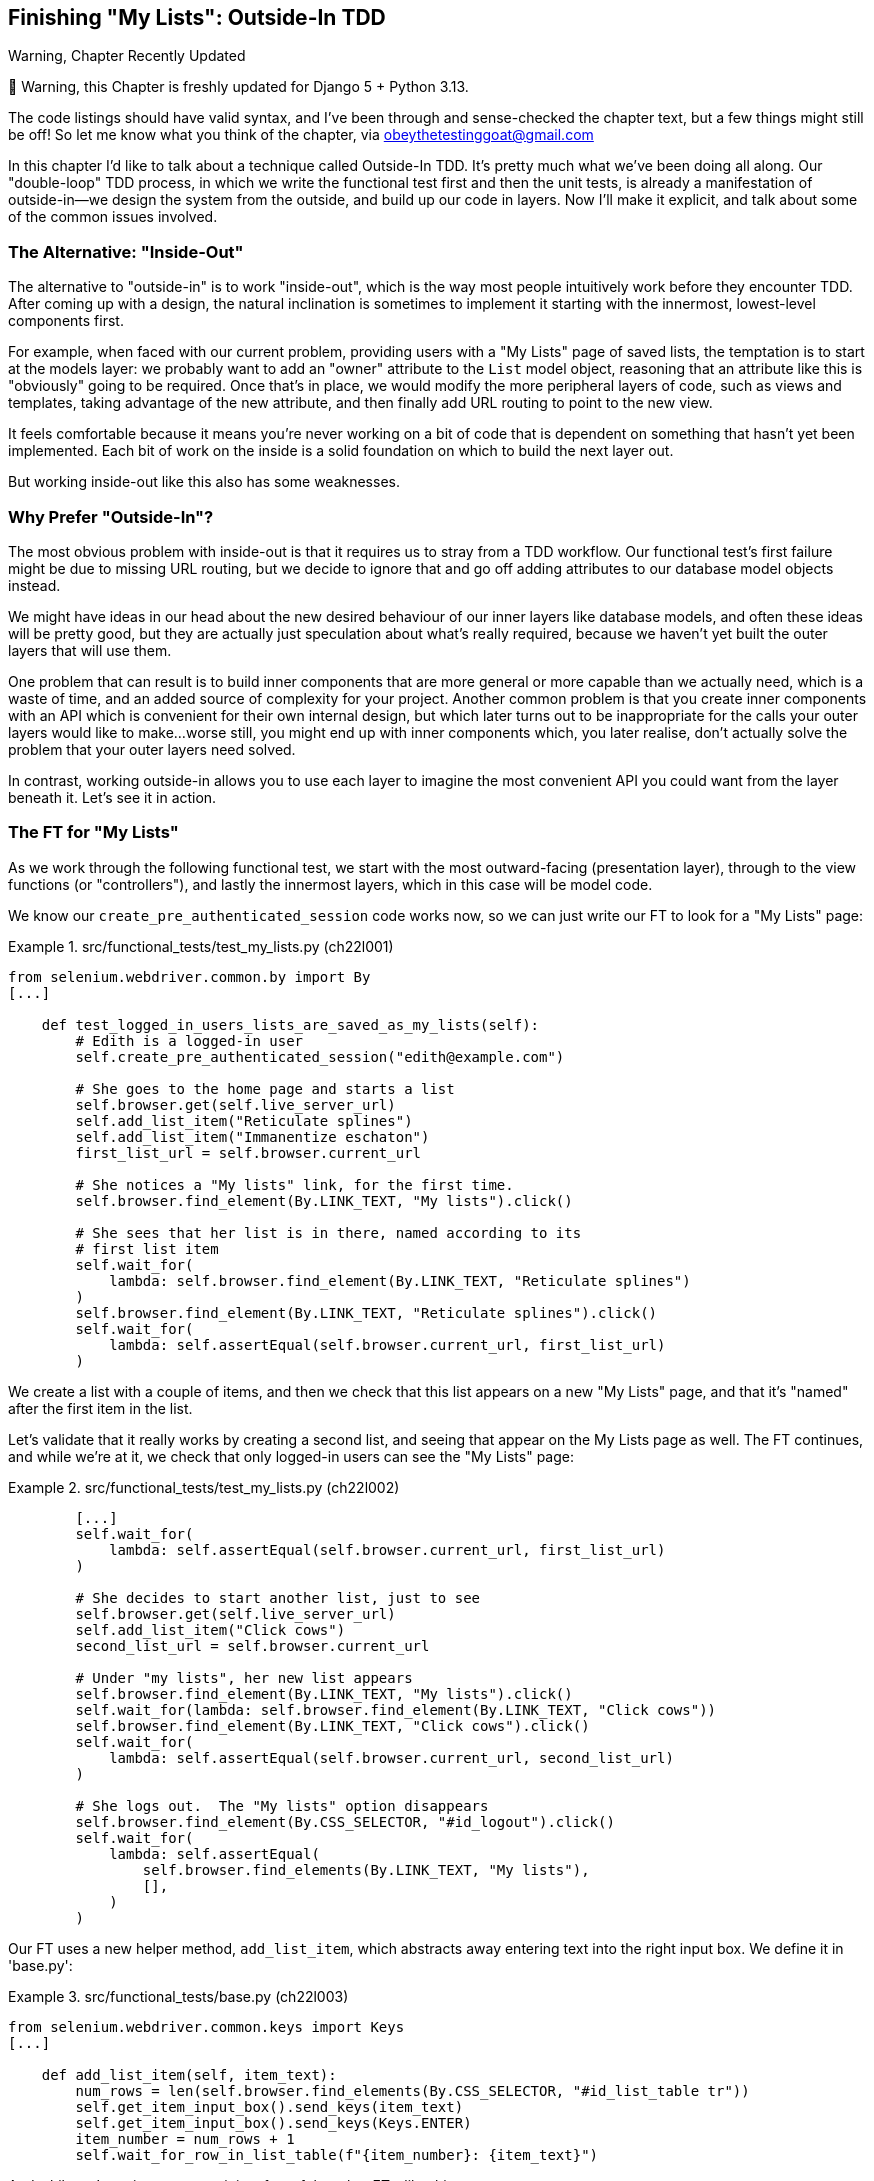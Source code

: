[[chapter_23_outside_in]]
== Finishing "My Lists": Outside-In TDD

.Warning, Chapter Recently Updated
*******************************************************************************
🚧 Warning, this Chapter is freshly updated for Django 5 + Python 3.13.

The code listings should have valid syntax,
and I've been through and sense-checked the chapter text,
but a few things might still be off!
So let me know what you think of the chapter, via obeythetestinggoat@gmail.com

*******************************************************************************


((("Test-Driven Development (TDD)", "outside-in technique", id="TTDoutside22")))
In this chapter I'd like to talk about a technique called Outside-In TDD.
It's pretty much what we've been doing all along.
Our "double-loop" TDD process,
in which we write the functional test first and then the unit tests,
is already a manifestation of outside-in--we
design the system from the outside, and build up our code in layers.
Now I'll make it explicit, and talk about some of the common issues involved.


=== The Alternative: "Inside-Out"

The alternative to "outside-in" is to work "inside-out",
which is the way most people intuitively work before they encounter TDD.
After coming up with a design, the natural inclination is sometimes
to implement it starting with the innermost, lowest-level components first.

For example, when faced with our current problem,
providing users with a "My Lists" page of saved lists,
the temptation is to start at the models layer:
we probably want to add an "owner" attribute to the `List` model object,
reasoning that an attribute like this is "obviously" going to be required.
Once that's in place, we would modify the more peripheral layers of code,
such as views and templates, taking advantage of the new attribute,
and then finally add URL routing to point to the new view.

It feels comfortable because it means you're never working on a bit of code
that is dependent on something that hasn't yet been implemented. Each bit of
work on the inside is a solid foundation on which to build the next layer out.

But working inside-out like this also has some weaknesses.

=== Why Prefer "Outside-In"?


((("Outside-In TDD", "vs. inside-out", secondary-sortas="inside-out")))
((("inside-out TDD")))
The most obvious problem with inside-out is that it requires us to stray from a
TDD workflow. Our functional test's first failure might be due to missing URL
routing, but we decide to ignore that and go off adding attributes to our
database model objects instead.

We might have ideas in our head about the new desired behaviour of our inner
layers like database models, and often these ideas will be pretty good, but
they are actually just speculation about what's really required, because
we haven't yet built the outer layers that will use them.

One problem that can result is to build inner components that are more
general or more capable than we actually need, which is a waste of time,
and an added source of complexity for your project. Another common problem
is that you create inner components with an API which is convenient for their
own internal design, but which later turns out to be inappropriate for the
calls your outer layers would like to make...worse still, you might end up
with inner components which, you later realise, don't actually solve the
problem that your outer layers need solved.

In contrast, working outside-in allows you to use each layer to imagine the
most convenient API you could want from the layer beneath it. Let's see it in
action.


=== The FT for "My Lists"

((("functional tests (FTs)", "outside-in technique")))
As we work through the following functional test, we start with the most
outward-facing (presentation layer), through to the view functions (or
"controllers"), and lastly the innermost layers, which in this case will be
model code.

We know our `create_pre_authenticated_session` code works now, so we can just
write our FT to look for a "My Lists" page:


[role="sourcecode"]
.src/functional_tests/test_my_lists.py (ch22l001)
====
[source,python]
----
from selenium.webdriver.common.by import By
[...]

    def test_logged_in_users_lists_are_saved_as_my_lists(self):
        # Edith is a logged-in user
        self.create_pre_authenticated_session("edith@example.com")

        # She goes to the home page and starts a list
        self.browser.get(self.live_server_url)
        self.add_list_item("Reticulate splines")
        self.add_list_item("Immanentize eschaton")
        first_list_url = self.browser.current_url

        # She notices a "My lists" link, for the first time.
        self.browser.find_element(By.LINK_TEXT, "My lists").click()

        # She sees that her list is in there, named according to its
        # first list item
        self.wait_for(
            lambda: self.browser.find_element(By.LINK_TEXT, "Reticulate splines")
        )
        self.browser.find_element(By.LINK_TEXT, "Reticulate splines").click()
        self.wait_for(
            lambda: self.assertEqual(self.browser.current_url, first_list_url)
        )
----
====


//TODO: add a check for email in my lists page header, reflow logic
// to fit better with workshops..

We create a list with a couple of items, and then we check that this list
appears on a new "My Lists" page, and that it's "named" after the first item
in the list.

Let's validate that it really works by creating a second list, and seeing that
appear on the My Lists page as well.  The FT continues, and while we're at it,
we check that only logged-in users can see the "My Lists" page:

[role="sourcecode"]
.src/functional_tests/test_my_lists.py (ch22l002)
====
[source,python]
----
        [...]
        self.wait_for(
            lambda: self.assertEqual(self.browser.current_url, first_list_url)
        )

        # She decides to start another list, just to see
        self.browser.get(self.live_server_url)
        self.add_list_item("Click cows")
        second_list_url = self.browser.current_url

        # Under "my lists", her new list appears
        self.browser.find_element(By.LINK_TEXT, "My lists").click()
        self.wait_for(lambda: self.browser.find_element(By.LINK_TEXT, "Click cows"))
        self.browser.find_element(By.LINK_TEXT, "Click cows").click()
        self.wait_for(
            lambda: self.assertEqual(self.browser.current_url, second_list_url)
        )

        # She logs out.  The "My lists" option disappears
        self.browser.find_element(By.CSS_SELECTOR, "#id_logout").click()
        self.wait_for(
            lambda: self.assertEqual(
                self.browser.find_elements(By.LINK_TEXT, "My lists"),
                [],
            )
        )
----
====

Our FT uses a new helper method, `add_list_item`, which abstracts away entering
text into the right input box.  We define it in 'base.py':


[role="sourcecode small-code"]
.src/functional_tests/base.py (ch22l003)
====
[source,python]
----
from selenium.webdriver.common.keys import Keys
[...]

    def add_list_item(self, item_text):
        num_rows = len(self.browser.find_elements(By.CSS_SELECTOR, "#id_list_table tr"))
        self.get_item_input_box().send_keys(item_text)
        self.get_item_input_box().send_keys(Keys.ENTER)
        item_number = num_rows + 1
        self.wait_for_row_in_list_table(f"{item_number}: {item_text}")
----
====


And while we're at it we can use it in a few of the other FTs, like this:


[role="sourcecode currentcontents dofirst-ch22l004"]
.src/functional_tests/test_list_item_validation.py
====
[source,python]
----
    self.add_list_item("Buy wellies")
----
====

I think it makes the FTs a lot more readable. I made a total of six
changes--see if you agree with me.

A quick run of all FTs, a commit, and then back to the FT we're working on.
The first error should look like this:

//IDEA: add a thing that looks for her email address in an h1?

[subs="specialcharacters,macros"]
----
$ pass:quotes[*python src/manage.py test functional_tests.test_my_lists*]
[...]
selenium.common.exceptions.NoSuchElementException: Message: Unable to locate
element: My lists; [...]
----


=== The Outside Layer: Presentation and Templates


((("Outside-In TDD", "outside layer")))
The test is currently failing saying that it can't find a link saying "My Lists".
We can address that at the presentation layer, in _base.html_, in our navigation bar.
Here's the minimal code change:


* TODO: update this link for latest bootstrap / style nicely

[role="sourcecode small-code"]
.src/lists/templates/base.html (ch22l005)
====
[source,html]
----
      <nav class="navbar">
        <div class="container-fluid">
          <a class="navbar-brand" href="/">Superlists</a>
          {% if user.email %}
            <a href="#">My lists</a>
            <span class="navbar-text">Logged in as {{ user.email }}</span>
            <form method="POST" action="{% url 'logout' %}">
              [...]
----
====

Of course, that link doesn't actually go anywhere, but it does get us along to
the next failure:

* TODO: address issue with default list item ordering here.

[subs="specialcharacters,macros"]
----
$ pass:quotes[*python src/manage.py test functional_tests.test_my_lists*]
[...]
    self.wait_for(
    ~~~~~~~~~~~~~^
        lambda: self.browser.find_element(By.LINK_TEXT, "Reticulate splines")
        ^^^^^^^^^^^^^^^^^^^^^^^^^^^^^^^^^^^^^^^^^^^^^^^^^^^^^^^^^^^^^^^^^^^^^
[...]
selenium.common.exceptions.NoSuchElementException: Message: Unable to locate
element: Reticulate splines; [...]
----

Which is telling us we're going to have to build a page that lists all of a
user's lists by title.  Let's start with the basics--a URL and a placeholder
template for it.

Again, we can go outside-in, starting at the presentation layer with just the
URL and nothing else:

[role="sourcecode"]
.src/lists/templates/base.html (ch22l006)
====
[source,html]
----
  {% if user.email %}
    <a href="{% url 'my_lists' user.email %}">My lists</a>
----
====


=== Moving Down One Layer to View Functions (the Controller)

((("Outside-In TDD", "controller layer")))
That will cause a template error, so we'll start to move down from the
presentation layer and URLs down to the controller layer, Django's view
functions.

As always, we start with a test:

[role="sourcecode"]
.src/lists/tests/test_views.py (ch22l007)
====
[source,python]
----
class MyListsTest(TestCase):
    def test_my_lists_url_renders_my_lists_template(self):
        response = self.client.get("/lists/users/a@b.com/")
        self.assertTemplateUsed(response, "my_lists.html")
----
====

That gives:

----
AssertionError: No templates used to render the response
----

And we fix it, still at the presentation level, in 'urls.py':


[role="sourcecode"]
.src/lists/urls.py (ch22l008)
====
[source,python]
----
urlpatterns = [
    path("new", views.new_list, name="new_list"),
    path("<int:list_id>/", views.view_list, name="view_list"),
    path("users/<str:email>/", views.my_lists, name="my_lists"),
]
----
====


That gives us a test failure, which informs us of what we should do as we
move down to the next level:

----
    path("users/<str:email>/", views.my_lists, name="my_lists"),
                               ^^^^^^^^^^^^^^
AttributeError: module 'lists.views' has no attribute 'my_lists'
----


We move in from the presentation layer to the views layer, and create a
minimal placeholder:

[role="sourcecode"]
.src/lists/views.py (ch22l009)
====
[source,python]
----
def my_lists(request, email):
    return render(request, "my_lists.html")
----
====

And a minimal template:

[role="sourcecode"]
.src/lists/templates/my_lists.html (ch22l010)
====
[source,html]
----
{% extends 'base.html' %}

{% block header_text %}My Lists{% endblock %}
----
====

That gets our unit tests passing, but our FT is still at the same point,
saying that the "My Lists" page doesn't yet show any lists.  It wants
them to be clickable links named after the first item:

[subs="specialcharacters,macros"]
----
$ pass:quotes[*python src/manage.py test functional_tests.test_my_lists*]
[...]
selenium.common.exceptions.NoSuchElementException: Message: Unable to locate
element: Reticulate splines; [...]
----


=== Another Pass, Outside-In

((("Outside-In TDD", "FT-driven development", id="OITDDft22")))
At each stage, we still let the FT drive what development we do.

Starting again at the outside layer, in the template,
we begin to write the template code we'd like to use
to get the "My Lists" page to work the  way we want it to.
As we do so, we start to specify the API we want
from the code at the layers below.


==== A Quick Restructure of the Template Inheritance Hierarchy


((("templates", "inheritance hierarchy")))
Currently there's no place in our base template for us to put any new content.

[role="sourcecode"]
.src/lists/templates/base.html (ch22l011-2)
====
[source,html]
----
      <div class="row justify-content-center">
        <div class="col-lg-6">
          {% block table %}
          {% endblock %}
        </div>
      </div>

      <div class="row">
        <div class="col-md-6 col-md-offset-3">
          {% block extra_content %}
          {% endblock %}
        </div>
      </div>
    </div>

    <script src="/static/lists.js"></script>
    [...]
----
====

Also, the "My Lists" page doesn't need the new item form,
so we'll put that into a block too, making it optional.

[role="sourcecode"]
.src/lists/templates/base.html (ch22l011-1)
====
[source,diff]
----
@@ -57,6 +57,7 @@
         <div class="col-lg-6 text-center">
           <h1 class="display-1 mb-4">{% block header_text %}{% endblock %}</h1>

+          {% block list_form %}
             <form method="POST" action="{% block form_action %}{% endblock %}" >
               {% csrf_token %}
               <input
@@ -76,6 +77,8 @@
                 </div>
               {% endif %}
             </form>
+          {% endblock %}
+
         </div>
       </div>
----
====



==== Designing Our API Using the Template

((("templates", "designing APIs using")))
Meanwhile, in _my_lists.html_ we override the `list_form`
and say it should be empty...

// TODO: proper commits for these

[role="sourcecode"]
.src/lists/templates/my_lists.html (ch22l010-1)
====
[source,html]
----
{% extends 'base.html' %}

{% block header_text %}My Lists{% endblock %}

{% block list_form %}{% endblock %}
----
====

And then we can just work inside the `extra_content` block:

[role="sourcecode"]
.src/lists/templates/my_lists.html (ch22l010-2)
====
[source,html]
----
[...]

{% block list_form %}{% endblock %}

{% block extra_content %}
  <h2>{{ owner.email }}'s lists</h2>  <1>
  <ul>
    {% for list in owner.list_set.all %}  <2>
      <li><a href="{{ list.get_absolute_url }}">{{ list.name }}</a></li>  <3>
    {% endfor %}
  </ul>
{% endblock %}
----
====

We've made several design decisions in this template
which are going to filter their way down through the code:

<1> We want a variable called `owner` to represent the user in our template.

<2> We want to be able to iterate through the lists created by the user
    using `owner.list_set.all`
    (I happen to know we get this for free from the Django ORM).

<3> We want to use `list.name` to print out the "name" of the list,
    which is currently specified as the text of its first element.

NOTE: Outside-In TDD is sometimes called "programming by wishful thinking",footnote:[
    This phrase "programming by wishful thinking" was perhaps first used in
    the amazing, mind-expanding textbook
    https://en.wikipedia.org/wiki/Structure_and_Interpretation_of_Computer_Programs[SICP],
    which I _cannot_ recommend highly enough.]
    and you can see why.
    We start writing code at the higher levels
    based on what we wish we had at the lower levels,
    even though it doesn't exist yet!


We can rerun our FTs, to check that we didn't break anything,
and to see whether we've got any further:


[subs="specialcharacters,macros"]
----
$ pass:quotes[*python src/manage.py test functional_tests*]
[...]
selenium.common.exceptions.NoSuchElementException: Message: Unable to locate
element: Reticulate splines; [...]

 ---------------------------------------------------------------------
Ran 8 tests in 77.613s

FAILED (errors=1)
----

Well, no further, but at least we didn't break anything. Time for a commit:

[subs="specialcharacters,quotes"]
----
$ *git add src/lists*
$ *git diff --staged*
$ *git commit -m "url, placeholder view, and first-cut templates for my_lists"*
----


==== Moving Down to the Next Layer: What the View Passes to the Template

((("templates", "views layer and")))
Now our views layer needs to respond to the requirements we've laid out in the template layer,
by giving it the objects it needs.
In this case, the list owner:

[role="sourcecode"]
.src/lists/tests/test_views.py (ch22l011)
====
[source,python]
----
from django.contrib.auth import get_user_model

User = get_user_model()
[...]


class MyListsTest(TestCase):
    def test_my_lists_url_renders_my_lists_template(self):
        [...]

    def test_passes_correct_owner_to_template(self):
        User.objects.create(email="wrong@owner.com")
        correct_user = User.objects.create(email="a@b.com")
        response = self.client.get("/lists/users/a@b.com/")
        self.assertEqual(response.context["owner"], correct_user)
----
====

Gives:

----
KeyError: 'owner'
----

So:

[role="sourcecode"]
.src/lists/views.py (ch22l012)
====
[source,python]
----
from django.contrib.auth import get_user_model

User = get_user_model()
[...]


def my_lists(request, email):
    owner = User.objects.get(email=email)
    return render(request, "my_lists.html", {"owner": owner})
----
====

That gets our new test passing, but we'll also see an error from
the previous test. We just need to add a user for it as well:


[role="sourcecode"]
.src/lists/tests/test_views.py (ch22l013)
====
[source,python]
----
    def test_my_lists_url_renders_my_lists_template(self):
        User.objects.create(email="a@b.com")
        [...]
----
====

((("", startref="OITDDft22")))And
we get to an OK:


----
OK
----


=== The Next "Requirement" from the Views Layer: New Lists Should Record Owner

((("Outside-In TDD", "views layer")))
Before we move down to the model layer,
there's another part of the code at the views layer that will need to use our model:
we need some way for newly created lists to be assigned to an owner,
if the current user is logged in to the site.

Here's a first crack at writing the test:


[role="sourcecode"]
.src/lists/tests/test_views.py (ch22l014)
====
[source,python]
----
class NewListTest(TestCase):
    [...]

    def test_list_owner_is_saved_if_user_is_authenticated(self):
        user = User.objects.create(email="a@b.com")
        self.client.force_login(user)  #<1>
        self.client.post("/lists/new", data={"text": "new item"})
        new_list = List.objects.get()
        self.assertEqual(new_list.owner, user)
----
====

<1> `force_login()` is the way you get the test client to make requests
    with a logged-in user.

The test fails as follows:

----
AttributeError: 'List' object has no attribute 'owner'
----

To fix this, we can try writing code like this:

[role="sourcecode"]
.src/lists/views.py (ch22l015)
====
[source,python]
----
def new_list(request):
    form = ItemForm(data=request.POST)
    if form.is_valid():
        nulist = List.objects.create()
        nulist.owner = request.user
        nulist.save()
        form.save(for_list=nulist)
        return redirect(nulist)
    else:
        return render(request, "home.html", {"form": form})
----
====
//015

But it won't actually work, because we don't know how to save a list owner yet:




----
    self.assertEqual(new_list.owner, user)
                     ^^^^^^^^^^^^^^
AttributeError: 'List' object has no attribute 'owner'
----


==== A Decision Point: Whether to Proceed to the Next Layer with a Failing Test

* TODO: rewrite this section if we do decide to drop the next chapter.


((("Outside-In TDD", "model layer", id="OITDDmodel21")))
In order to get this test passing, as it's written now,
we have to move down to the model layer.
However, it means doing more work with a failing test, which is not ideal.

((("mocks", "isolating tests using")))
The alternative is to rewrite the test
to make it more _isolated_ from the level below, using mocks.

On the one hand, it's a lot more effort to use mocks,
and it can lead to tests that are harder to read.
On the other hand, advocates of what's known as "London School" TDD
are very keen on the approach.   Read more in <<appendix_purist_unit_tests>>.

Let's do a commit, and then 'tag' the commit as a way of remembering our
position for that appendix:

[subs="specialcharacters,quotes"]
----
$ *git commit -am "new_list view tries to assign owner but cant"*
$ *git tag revisit_this_point_with_isolated_tests*
----


=== Moving Down to the Model Layer

Our outside-in design has driven out two requirements for the model layer:
we want to be able to assign an owner to a list using the attribute `.owner`,
and we want to be able to access the list's owner with the API `owner.list_set.all()`.

// TODO: let's make this owner.lists.all() ?

Let's write a test for that:


[role="sourcecode"]
.src/lists/tests/test_models.py (ch22l018)
====
[source,python]
----
from django.contrib.auth import get_user_model
[...]

User = get_user_model()
[...]


class ListModelTest(TestCase):
    def test_get_absolute_url(self):
        [...]

    def test_lists_can_have_owners(self):
        user = User.objects.create(email="a@b.com")
        mylist = List.objects.create(owner=user)
        self.assertIn(mylist, user.list_set.all())
----
====

And that gives us a new unit test failure:

----
    mylist = List.objects.create(owner=user)
    [...]
TypeError: List() got unexpected keyword arguments: 'owner'
----

The naive implementation would be this:

[role="skipme"]
[source,python]
----
from django.conf import settings
[...]

class List(models.Model):
    owner = models.ForeignKey(settings.AUTH_USER_MODEL)
----

But we want to make sure the list owner is optional.  Explicit
is better than implicit, and tests are documentation, so let's have a test for
that too:


[role="sourcecode"]
.src/lists/tests/test_models.py (ch22l020)
====
[source,python]
----
    def test_list_owner_is_optional(self):
        List.objects.create()  # should not raise
----
====

The correct implementation is this:

[role="sourcecode"]
.src/lists/models.py (ch22l021)
====
[source,python]
----
from django.conf import settings
[...]

class List(models.Model):
    owner = models.ForeignKey(
        settings.AUTH_USER_MODEL, blank=True, null=True, on_delete=models.CASCADE
    )

    def get_absolute_url(self):
        return reverse("view_list", args=[self.id])
----
====

Now running the tests gives the usual database error:

----
    return super().execute(query, params)
           ~~~~~~~~~~~~~~~^^^^^^^^^^^^^^^
django.db.utils.OperationalError: table lists_list has no column named owner_id
----


Because we need to make some migrations:

[subs="specialcharacters,macros"]
----
$ pass:quotes[*python src/manage.py makemigrations*]
Migrations for 'lists':
  src/lists/migrations/0007_list_owner.py
    + Add field owner to list
----
//22

We're almost there; a couple more failures:

----
ERROR: test_can_save_a_POST_request
[...]
ValueError: Cannot assign "<SimpleLazyObject:
<django.contrib.auth.models.AnonymousUser object at 0x1069852e>>": "List.owner" must
be a "User" instance.
[...]

ERROR: test_redirects_after_POST
[...]
ValueError: Cannot assign "<SimpleLazyObject:
<django.contrib.auth.models.AnonymousUser object at 0x106a1b440>>": "List.owner" must
be a "User" instance.
----



We're moving back up to the views layer now, just doing a little tidying up.
Notice that these are in the old test for the `new_list` view,
when we haven't got a logged-in user.
We should only save the list owner when the user is actually logged in.
The `.is_authenticated` attribute we defined in <<chapter_19_spiking_custom_auth>>
comes in useful now
(when they're not logged in,
Django represents users using a class called `AnonymousUser`,
whose `.is_authenticated` is always `False`):


[role="sourcecode"]
.src/lists/views.py (ch22l023)
====
[source,python]
----
    if form.is_valid():
        nulist = List.objects.create()
        if request.user.is_authenticated:
            nulist.owner = request.user
            nulist.save()
        form.save(for_list=nulist)
        return redirect(nulist)
        [...]
----
====

And that gets us passing!

[subs="specialcharacters,macros"]
----
$ pass:quotes[*python src/manage.py test lists*]
[...]

Ran 38 tests in 0.237s

OK
----

This is a good time for a commit:

[subs="specialcharacters,quotes"]
----
$ *git add src/lists*
$ *git commit -m "lists can have owners, which are saved on creation."*
----



=== Final Step: Feeding Through the .name API from the Template

The last thing our outside-in design wanted came from the templates,
which wanted to be able to access a list "name" based on the text of
its first item:

[role="sourcecode"]
.src/lists/tests/test_models.py (ch22l024)
====
[source,python]
----
    def test_list_name_is_first_item_text(self):
        list_ = List.objects.create()
        Item.objects.create(list=list_, text="first item")
        Item.objects.create(list=list_, text="second item")
        self.assertEqual(list_.name, "first item")
----
====


[role="sourcecode"]
.src/lists/models.py (ch22l025)
====
[source,python]
----
    @property
    def name(self):
        return self.item_set.first().text
----
====

And that, believe it or not, actually gets us a passing test,
and a working "My Lists" page (<<my-lists-page>>)!

[subs="specialcharacters,macros"]
----
$ pass:quotes[*python src/manage.py test functional_tests*]
[...]
Ran 8 tests in 93.819s

OK
----


.The @property Decorator in Python
*******************************************************************************

((("@property decorator")))((("decorators", "property decorator")))((("Python 3", "@property decorator")))If
you haven't seen it before, the `@property` decorator transforms a method
on a class to make it appear to the outside world like an attribute.


((("duck typing")))This
is a powerful feature of the language, because it makes it easy to
implement "duck typing", to change the implementation of a property without
changing the interface of the class.  In other words, if we decide to change
`.name` into being a "real" attribute on the model, which is stored as text in
the database, then we will be able to do so entirely transparently--as far as
the rest of our code is concerned, they will still be able to just access
`.name` and get the list name, without needing to know about the
implementation. Raymond Hettinger gave a
https://www.youtube.com/watch?v=HTLu2DFOdTg[great, beginner-friendly talk on
this topic at Pycon a few years ago], which I enthusiastically recommend (it
covers about a million good practices for Pythonic class design besides).

Of course, in the Django template language, `.name` would still call the method
even if it didn't have `@property`, but that's a particularity of Django, and
doesn't apply to Python in general...
*******************************************************************************

((("", startref="OITDDmodel21")))But
we know we cheated to get there.  The Testing Goat is eyeing us
suspiciously.  We left a test failing at one layer while we implemented its
dependencies at the lower layer. Let's see how things would play out if we were
to use better test isolation...

[[my-lists-page]]
.The "My Lists" page, in all its glory (and proof I did test on Windows)
image::images/twp2_2201.png["Screenshot of new My Lists page"]

.Outside-In TDD
*******************************************************************************

Outside-In TDD::
    ((("Outside-In TDD", "defined")))A
methodology for building code, driven by tests, which proceeds by
    starting from the "outside" layers (presentation, GUI), and moving
    "inwards" step by step, via view/controller layers, down towards
    the model layer.  The idea is to drive the design of your code from
    the use to which it is going to be put, rather than trying to anticipate
    requirements from the ground up.


Programming by wishful thinking::
    ((("programming by wishful thinking")))The
outside-in process is sometimes called "programming by wishful
    thinking".  Actually, any kind of TDD involves some wishful thinking.
    We're always writing tests for things that don't exist yet.


The pitfalls of outside-in::
    ((("Outside-In TDD", "drawbacks of")))Outside-in isn't a silver bullet.  It encourages us to focus on things
    that are immediately visible to the user, but it won't automatically
    remind us to write other critical tests that are less user-visible--things like security, for example. You'll need to remember them yourself.((("", startref="TTDoutside22")))


*******************************************************************************

